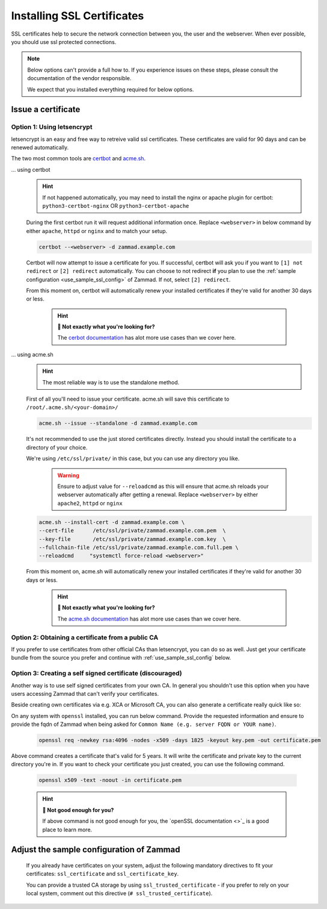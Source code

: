 .. _getting_ssl:

Installing SSL Certificates
***************************

SSL certificates help to secure the network connection between you, the user and the webserver. 
When ever possible, you should use ssl protected connections.

.. note:: Below options can't provide a full how to. If you experience issues on these steps, please
   consult the documentation of the vendor responsible.

   We expect that you installed everything required for below options.

Issue a certificate
===================

Option 1: Using letsencrypt
---------------------------

letsencrypt is an easy and free way to retreive valid ssl certificates.
These certificates are valid for 90 days and can be renewed automatically.

The two most common tools are `certbot <https://certbot.eff.org/instructions>`_ 
and `acme.sh <https://github.com/acmesh-official/acme.sh>`_.

... using certbot
   .. hint:: If not happened automatically, you may need to install the nginx or apache plugin for certbot:
      ``python3-certbot-nginx`` OR ``python3-certbot-apache``

   During the first certbot run it will request additional information once.
   Replace ``<webserver>`` in below command by either ``apache``, ``httpd`` or ``nginx`` 
   and to match your setup.
   
   .. code-block:: sh

      certbot --<webserver> -d zammad.example.com

   Certbot will now attempt to issue a certificate for you. 
   If successful, certbot will ask you if you want to ``[1] not redirect`` or ``[2] redirect`` automatically.
   You can choose to not redirect **if** you plan to use the :ref:`sample configuration <use_sample_ssl_config>`
   of Zammad. If not, select ``[2] redirect``.

   From this moment on, certbot will automatically renew your installed certificates if they're valid for 
   another 30 days or less.

      .. hint:: **👀 Not exactly what you're looking for?**

         The `cerbot documentation <https://certbot.eff.org/docs/using.html#certbot-commands>`_ has alot 
         more use cases than we cover here.

... using acme.sh
   .. hint:: The most reliable way is to use the standalone method.

   First of all you'll need to issue your certificate. 
   acme.sh will save this certificate to ``/root/.acme.sh/<your-domain>/``

   .. code-block:: sh

       acme.sh --issue --standalone -d zammad.example.com


   It's not recommended to use the just stored certificates directly. 
   Instead you should install the certificate to a directory of your choice. 

   We're using ``/etc/ssl/private/`` in this case, but you can use any directory you like. 

      .. warning:: Ensure to adjust value for ``--reloadcmd`` as this will ensure that acme.sh 
         reloads your webserver automatically after getting a renewal. Replace ``<webserver>`` 
         by either ``apache2``, ``httpd`` or ``nginx``

   .. code-block:: sh

      acme.sh --install-cert -d zammad.example.com \
      --cert-file      /etc/ssl/private/zammad.example.com.pem  \
      --key-file       /etc/ssl/private/zammad.example.com.key  \
      --fullchain-file /etc/ssl/private/zammad.example.com.full.pem \
      --reloadcmd     "systemctl force-reload <webserver>"

   From this moment on, acme.sh will automatically renew your installed certificates if they're valid for 
   another 30 days or less.


      .. hint:: **👀 Not exactly what you're looking for?**

         The `acme.sh documentation <https://github.com/acmesh-official/acme.sh/wiki/How-to-issue-a-cert>`_ 
         has alot more use cases than we cover here.


Option 2: Obtaining a certificate from a public CA
--------------------------------------------------

If you prefer to use certificates from other official CAs than letsencrypt, you can do so as well. 
Just get your certificate bundle from the source you prefer and continue with :ref:`use_sample_ssl_config` below.

Option 3: Creating a self signed certificate (discouraged)
----------------------------------------------------------

Another way is to use self signed certificates from your own CA. 
In general you shouldn't use this option when you have users accessing Zammad that can't verify your certificates.

Beside creating own certificates via e.g. XCA or Microsoft CA, you can also generate a certificate really quick like so:

On any system with ``openssl`` installed, you can run below command. 
Provide the requested information and ensure to provide the fqdn of Zammad when being asked for 
``Common Name (e.g. server FQDN or YOUR name)``.

   .. code-block:: sh
      
      openssl req -newkey rsa:4096 -nodes -x509 -days 1825 -keyout key.pem -out certificate.pem 

Above command creates a certificate that's valid for 5 years. It will write the certificate and private key 
to the current directory you're in. If you want to check your certificate you just created, you can use the 
following command.

   .. code-block:: sh

      openssl x509 -text -noout -in certificate.pem

   .. hint:: **👀 Not good enough for you?**

      If above command is not good enough for you, the `openSSL documentation <>`_ 
      is a good place to learn more.

.. _use_sample_ssl_config:

Adjust the sample configuration of Zammad
=========================================

      If you already have certificates on your system, adjust the following mandatory directives to fit your certificates: 
      ``ssl_certificate`` and ``ssl_certificate_key``.

      You can provide a trusted CA storage by using ``ssl_trusted_certificate`` - if you prefer to rely on your local system, 
      comment out this directive (``# ssl_trusted_certificate``).
